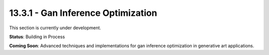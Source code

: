 13.3.1 - Gan Inference Optimization
==========================

This section is currently under development.

**Status**: Building in Process

**Coming Soon**: Advanced techniques and implementations for gan inference optimization in generative art applications.
